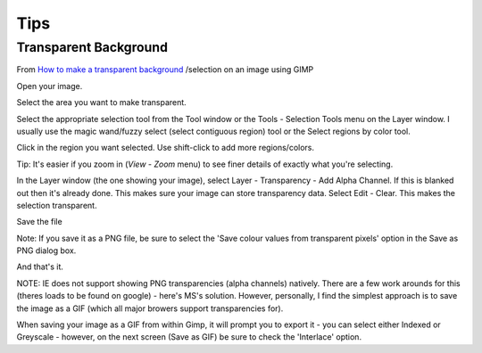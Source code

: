 Tips
****

Transparent Background
======================

From `How to make a transparent background`_ /selection on an image using GIMP

Open your image.

Select the area you want to make transparent.

Select the appropriate selection tool from the Tool window or the Tools -
Selection Tools menu on the Layer window.  I usually use the magic wand/fuzzy
select (select contiguous region) tool or the Select regions by color tool.

Click in the region you want selected.  Use shift-click to add more
regions/colors.

Tip: It's easier if you zoom in (*View* - *Zoom* menu) to see finer details of
exactly what you're selecting.

In the Layer window (the one showing your image), select Layer - Transparency
- Add Alpha Channel.  If this is blanked out then it's already done.  This
makes sure your image can store transparency data.  Select Edit - Clear.  This
makes the selection transparent.

Save the file

Note: If you save it as a PNG file, be sure to select the 'Save colour values
from transparent pixels' option in the Save as PNG dialog box.

And that's it.

NOTE: IE does not support showing PNG transparencies (alpha channels) natively.
There are a few work arounds for this (theres loads to be found on google) -
here's MS's solution.  However, personally, I find the simplest approach is to
save the image as a GIF (which all major browers support transparencies for).

When saving your image as a GIF from within Gimp, it will prompt you to export
it - you can select either Indexed or Greyscale - however, on the next screen
(Save as GIF) be sure to check the 'Interlace' option.


.. _`How to make a transparent background`: http://geekswithblogs.net/TimH/archive/2006/03/20/72797.aspx
